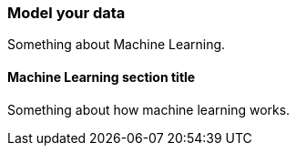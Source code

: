 [[model]]
=== Model your data

Something about Machine Learning.

[[how-machine-learning-works]]
==== Machine Learning section title

Something about how machine learning works.

